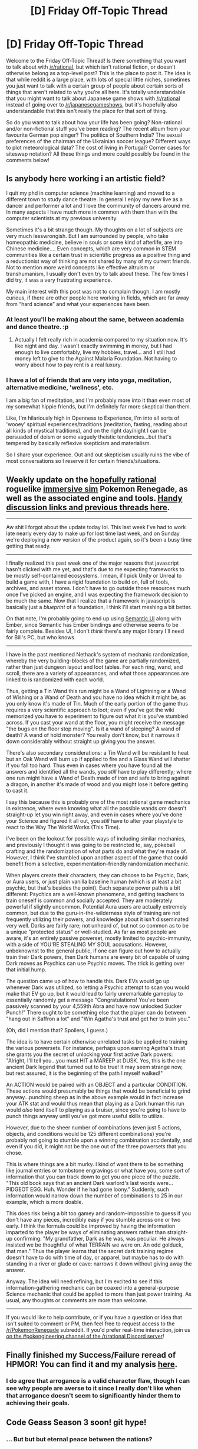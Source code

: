 #+TITLE: [D] Friday Off-Topic Thread

* [D] Friday Off-Topic Thread
:PROPERTIES:
:Author: AutoModerator
:Score: 15
:DateUnix: 1510931228.0
:DateShort: 2017-Nov-17
:END:
Welcome to the Friday Off-Topic Thread! Is there something that you want to talk about with [[/r/rational]], but which isn't rational fiction, or doesn't otherwise belong as a top-level post? This is the place to post it. The idea is that while reddit is a large place, with lots of special little niches, sometimes you just want to talk with a certain group of people about certain sorts of things that aren't related to why you're all here. It's totally understandable that you might want to talk about Japanese game shows with [[/r/rational]] instead of going over to [[/r/japanesegameshows]], but it's hopefully also understandable that this isn't really the place for that sort of thing.

So do you want to talk about how your life has been going? Non-rational and/or non-fictional stuff you've been reading? The recent album from your favourite German pop singer? The politics of Southern India? The sexual preferences of the chairman of the Ukrainian soccer league? Different ways to plot meteorological data? The cost of living in Portugal? Corner cases for siteswap notation? All these things and more could possibly be found in the comments below!


** Is anybody here working i an artistic field?

I quit my phd in computer science (machine learning) and moved to a different town to study dance theatre. In general I enjoy my new live as a dancer and performer a lot and I love the community of dancers around me. In many aspects I have much more in common with them than with the computer scientists at my previous university.

Sometimes it's a bit strange though. My thoughts on a lot of subjects are very much lesswrongish. But I am surrounded by people, who take homeopathic medicine, believe in souls or some kind of afterlife, are into Chinese medicine.... Even concepts, which are very common in STEM communities like a certain trust in scientific progress as a positive thing and a reductionist way of thinking are not shared by many of my current friends. Not to mention more weird concepts like effective altruism or transhumanism, I usually don't even try to talk about these. The few times I did try, it was a very frustrating experience.

My main interest with this post was not to complain though. I am mostly curious, if there are other people here working in fields, which are far away from “hard science” and what your experiences have been.
:PROPERTIES:
:Author: acinonys
:Score: 12
:DateUnix: 1510957285.0
:DateShort: 2017-Nov-18
:END:

*** At least you'll be making about the same, between academia and dance theatre. :p
:PROPERTIES:
:Author: GlueBoy
:Score: 7
:DateUnix: 1510963387.0
:DateShort: 2017-Nov-18
:END:

**** Actually I felt really rich in academia compared to my situation now. It's like night and day. I wasn't exactly swimming in money, but I had enough to live comfortably, live my hobbies, travel... and I still had money left to give to the Against Malaria Foundation. Not having to worry about how to pay rent is a real luxury.
:PROPERTIES:
:Author: acinonys
:Score: 1
:DateUnix: 1511106847.0
:DateShort: 2017-Nov-19
:END:


*** I have a lot of friends that are very into yoga, meditation, alternative medicine, 'wellness', etc.

I am a big fan of meditation, and I'm probably more into it than even most of my somewhat hippie friends, but I'm definitely far more skeptical than them.

Like, I'm hilariously high in Openness to Experience, I'm into all sorts of 'wooey' spiritual experiences/traditions (meditation, fasting, reading about all kinds of mystical traditions), and on the right day/night I can be persuaded of deism or some vaguely theistic tendencies...but that's tempered by basically reflexive skepticism and materialism.

So I share your experience. Out and out skepticism usually ruins the vibe of most conversations so I reserve it for certain friends/situations.
:PROPERTIES:
:Author: gardenofjew
:Score: 2
:DateUnix: 1511021122.0
:DateShort: 2017-Nov-18
:END:


** Weekly update on the [[https://docs.google.com/document/d/11QAh61C8gsL-5KbdIy5zx3IN6bv_E9UkHjwMLVQ7LHg/edit?usp=sharing][hopefully rational]] roguelike [[https://www.youtube.com/watch?v=kbyTOAlhRHk][immersive sim]] Pokemon Renegade, as well as the associated engine and tools. [[https://docs.google.com/document/d/1EUSMDHdRdbvQJii5uoSezbjtvJpxdF6Da8zqvuW42bg/edit?usp=sharing][Handy discussion links and previous threads here]].

--------------

Aw shit I forgot about the update today lol. This last week I've had to work late nearly every day to make up for lost time last week, and on Sunday we're deploying a new version of the product again, so it's been a busy time getting that ready.

--------------

I finally realized this past week one of the major reasons that javascript hasn't clicked with me yet, and that's due to me expecting frameworks to be mostly self-contained ecosystems. I mean, if I pick Unity or Unreal to build a game with, I have a rigid foundation to build on, full of tools, archives, and asset stores. I don't have to go outside those resources much once I've picked an engine, and I was expecting the framework decision to be much the same. Now that I realize that a framework in javascript is basically just a /blueprint/ of a foundation, I think I'll start meshing a bit better.

On that note, I'm probably going to end up using [[https://semantic-ui.com/][Semantic UI]] along with Ember, since Semantic has Ember bindings and otherwise seems to be fairly complete. Besides UI, I don't /think/ there's any major library I'll need for Bill's PC, but who knows.

--------------

I have in the past mentioned Nethack's system of mechanic randomization, whereby the very building-blocks of the game are partially randomized, rather than just dungeon layout and loot tables. For each ring, wand, and scroll, there are a variety of appearances, and what those appearances are linked to is randomized with each world.

Thus, getting a Tin Wand this run might be a Wand of Lightning or a Wand of Wishing or a Wand of Death and you have no idea which it might be, as you only know it's made of Tin. Much of the early portion of the game thus requires a very scientific approach to loot; even if you've got the wiki memorized you have to experiment to figure out what it is you've stumbled across. If you cast your wand at the floor, you might receive the message "the bugs on the floor stop moving". Is it a wand of sleeping? A wand of death? A wand of hold monster? You really don't know, but it narrows it down considerably without straight up giving you the answer.

There's also secondary considerations: a Tin Wand will be resistant to heat but an Oak Wand will burn up if applied to fire and a Glass Wand will shatter if you fall too hard. Thus even in cases where you have found all the answers and identified all the wands, you /still/ have to play differently; where one run might have a Wand of Death made of iron and safe to bring against a dragon, in another it's made of wood and you might lose it before getting to cast it.

I say this because this is probably one of the most rational game mechanics in existence, where even knowing what all the possible wands /are/ doesn't straight-up let you win right away, and even in cases where you've done your Science and figured it all out, you /still/ have to alter your playstyle to react to the Way The World Works (This Time).

I've been on the lookout for possible ways of including similar mechanics, and previously I thought it was going to be restricted to, say, pokeball crafting and the randomization of what parts do and what they're made of. However, I think I've stumbled upon another aspect of the game that could benefit from a selective, experimentation-friendly randomization mechanic.

When players create their characters, they can choose to be Psychic, Dark, or Aura users, or just plain vanilla baseline human (which is at least a bit psychic, but that's besides the point). Each separate power path is a bit different: Psychics are a well-known phenomena, and getting teachers to train oneself is common and socially accepted. They are moderately powerful if slightly uncommon. Potential Aura users are actually extremely common, but due to the guru-in-the-wilderness style of training are not frequently utilizing their powers, and knowledge about it isn't disseminated very well. Darks are fairly rare; not unheard of, but not so common as to be a unique "protected status" or well-studied. As far as most people are aware, it's an entirely passive powerset, mostly limited to psychic-immunity, with a side of YOU'RE STEALING MY SOUL accusations. However, unbeknownst to the general public, if one can figure out how to actually train their Dark powers, then Dark humans are every bit of capable of using Dark moves as Psychics can use Psychic moves. The trick is getting over that initial hump.

The question came up of how to handle this. Dark EVs would go up whenever Dark was utilized, so letting a Psychic attempt to scan you would make that EV go up, but it would lead to fairly unremarkable gameplay to essentially randomly get a message "Congratulations! You've been passively scanned by your 4,559th Abra and have now unlocked Sucker Punch!" There ought to be something else that the player can do between "hang out in Saffron a lot" and "Win Agatha's trust and get her to train you."

(Oh, did I mention that? Spoilers, I guess.)

The idea is to have certain otherwise unrelated tasks be applied to training the various powersets. For instance, perhaps upon earning Agatha's trust she grants you the secret of unlocking your first active Dark powers: "Alright, I'll tell you...you must HIT a MAREEP at DUSK. Yes, this is the one ancient Dark legend that turned out to be true! It may seem strange now, but rest assured, it is the beginning of the path I myself walked!"

An ACTION would be paired with an OBJECT and a particular CONDITION. These actions would presumably be things that would be beneficial to grind anyway...punching sheep as in the above example would in fact increase your ATK stat and would thus mean that playing as a Dark human this run would /also/ lend itself to playing as a bruiser, since you're going to have to punch things anyway until you've got more useful skills to utilize.

However, due to the sheer number of combinations (even just 5 actions, objects, and conditions would be 125 different combinations) you're probably not going to stumble upon a winning combination accidentally, and even if you did, it might not be the one out of the three powersets that you chose.

This is where things are a bit murky. I kind of want there to be something like journal entries or tombstone engravings or what have you, some sort of information that you can track down to get you one piece of the puzzle. "This old book says that an ancient Dark warlord's last words were...PIDGEOT EGG. Huh. Wonder if he had gone loony." Suddenly, such information would narrow down the number of combinations to 25 in our example, which is more doable.

This does risk being a bit too gamey and random--impossible to guess if you don't have any pieces, incredibly easy if you stumble across one or two early. I think the formula could be improved by having the information imparted to the player be ways of eliminating answers rather than straight-up confirming: "My grandfather, Dark as he was, was peculiar. He always insisted we be thoughtful of what TERRAIN we were on. An odd golduck, that man." Thus the player learns that the secret dark training regime doesn't have to do with time of day, or apparel, but maybe has to do with standing in a river or glade or cave: narrows it down without giving away the answer.

Anyway. The idea will need refining, but I'm excited to see if this information-gathering mechanic can be coaxed into a general-purpose Science mechanic that could be applied to more than just power training. As usual, any thoughts or comments are more than welcome.

--------------

If you would like to help contribute, or if you have a question or idea that isn't suited to comment or PM, then feel free to request access to the [[/r/PokemonRenegade]] subreddit. If you'd prefer real-time interaction, join us [[https://discord.gg/sM99CF3][on the #pokengineering channel of the /r/rational Discord server]]!
:PROPERTIES:
:Author: ketura
:Score: 13
:DateUnix: 1510974995.0
:DateShort: 2017-Nov-18
:END:


** Finally finished my Success/Failure reread of HPMOR! You can find it and my analysis [[https://www.reddit.com/r/HPMOR/comments/7do4y7/hjpev_successfailure_reread_chapters_100end/][here]].
:PROPERTIES:
:Author: DaystarEld
:Score: 8
:DateUnix: 1510954249.0
:DateShort: 2017-Nov-18
:END:

*** I do agree that arrogance is a valid character flaw, though I can see why people are averse to it since I really don't like when that arrogance doesn't seem to significantly hinder them to achieving their goals.
:PROPERTIES:
:Author: trekie140
:Score: 3
:DateUnix: 1510961847.0
:DateShort: 2017-Nov-18
:END:


** Code Geass Season 3 soon! git hype!
:PROPERTIES:
:Author: rationalidurr
:Score: 6
:DateUnix: 1510958516.0
:DateShort: 2017-Nov-18
:END:

*** ... But but but eternal peace between the nations?
:PROPERTIES:
:Author: CouteauBleu
:Score: 3
:DateUnix: 1510971678.0
:DateShort: 2017-Nov-18
:END:


** TOMT: I remember reading a rational fic some time ago, called or subtitled something like Alex in Wonderland, but what I recall of the plot is fuzzy and I can't find it.

The main character was a significant human, and fell into some kind of human reserve, where I think there was some population engineering going on. They find their way out, by following a multi-legged robot, into a surrounding maintenance area - I recall a scene where the robot walked on top of him, but the pressure was low enough that he was uninjured.

At some point in the story, possibly through flashbacks, it's revealed that presently there aren't many humans left and that they slowly phased out in favour of robots, the Earth is a biologically uninhabitable robot-world, and that the main character(?) or the robots(?) have memories from earlier versions of themselves in the distant past of being in a lab able to walk independently and looking intimidating, and of being a military robot that was commanded by an inspecting general that it was being pitched to to shoot itself(?).

I think some of the flashbacks, or the information nature of the world, came to the main character in the form of a dream.
:PROPERTIES:
:Author: holomanga
:Score: 4
:DateUnix: 1510962117.0
:DateShort: 2017-Nov-18
:END:

*** [[http://sifter.org/%7Esimon/AfterLife/chapter_1.html][http://sifter.org/~simon/AfterLife/chapter_1.html]]
:PROPERTIES:
:Author: FormerlySarsaparilla
:Score: 4
:DateUnix: 1510966619.0
:DateShort: 2017-Nov-18
:END:

**** Thank you! I'm going to have fun rereading it.
:PROPERTIES:
:Author: holomanga
:Score: 1
:DateUnix: 1510966663.0
:DateShort: 2017-Nov-18
:END:

***** No problem, I liked it enough that I had it saved in my ratfic bookmarks from the last time it was linked here!
:PROPERTIES:
:Author: FormerlySarsaparilla
:Score: 1
:DateUnix: 1510968697.0
:DateShort: 2017-Nov-18
:END:


** Pokemon Ultra Sun and Ultra Moon just got released today. Does anyone else plan to get it?

Personally, I already own Moon, so I'm buying Ultra Sun. I used Primarina in my previous playthrough, so I'm split between either using one of the other starters, or bringing in a bred pokemon from moon by using a friend's DS as an intermediary.
:PROPERTIES:
:Author: GaBeRockKing
:Score: 3
:DateUnix: 1510951567.0
:DateShort: 2017-Nov-18
:END:

*** I'm planning on getting it after finishing my job application that I'm working on now. I haven't really heard any hype for it, but it's a pokemon game so I'll give nintendo my money regardless.
:PROPERTIES:
:Author: MagicWeasel
:Score: 1
:DateUnix: 1511059243.0
:DateShort: 2017-Nov-19
:END:


** I'm world-building a Pathfinder setting (similar to D&D 3.5) and trying to solve one particularly nasty problem: why there hasn't been a vampire apocalypse. Think of your ordinary zombie apocalypse, and now imagine those zombies as vampires. Intelligent, able to turn into a giant bat or a cloud of gas, dominate your mind, heal rapidly, spider climb, and each vampire can create up to two new vampires who are utterly enslaved by it. However, if said vampire dies, those vampires it controlled become free-willed and able to do as they please.

The only things which can kill them are sunlight or having a wooden stake driven through their hearts followed by severing their heads and anointing them with holy water. If killed by any other means, they turn into a cloud of gas and have two hours to make it back to their coffin where they will be able to regenerate within an hour. Their only other weaknesses are inability to enter a private home or dwelling without permission, and a strong repulsion to mirrors, holy symbols, and garlic.

I don't see any good reason why a world with even a single free-roaming vampire would not rapidly turn into a vampire apocalypse. Any thoughts?
:PROPERTIES:
:Author: Norseman2
:Score: 2
:DateUnix: 1510939115.0
:DateShort: 2017-Nov-17
:END:

*** Though I don't /believe/ this is the case in 3.5 D&D, vampires requiring blood is a major impediment to their spread. If a vampire needs 1 pint of blood every day, and a human can safely give 1 pint every month, then the maximum carrying capacity for vampires is 1:30, though probably even more lopsided because you can't safely extract blood from e.g. babies. Maximum extraction of blood from the humanoid population is a vampire dystopia, not an apocalypse; the apocalypse only happens if the incentives for the creation of new vampires result in a tragedy of the commons where the humanoid population is wiped out, resulting in the eventual end of the vampire population as well.

So basically, your free-roaming vampire has to /want/ to create more vampires ad nauseum, which I don't think that he necessarily does, so long as he's constrained by the resource of blood, or maybe not even then. More vampires means more attention, and inevitably means more knowledge of vampire weaknesses, along with organized counter-forces dedicated to operating against vampire-kind. A free-roaming vampire can do as he wishes, with his freedom guaranteed by the difficulty in seeing his patterns; if there are too many vampires, then you have people walking around with mirrors, garlic, holy symbols, etc., never inviting anyone into their home, and adopting other anti-vampire practices.

It seems to me that it's to the benefit of every vampire, at least in the long-term, to ensure that as few people know about vampires as possible, and to ensure that the vampire population is small and controlled. That is, unless the vampires want to conduct war and make a play for taking over civilization, and that somewhat depends on what the civilization in question looks like.
:PROPERTIES:
:Author: alexanderwales
:Score: 7
:DateUnix: 1510940040.0
:DateShort: 2017-Nov-17
:END:

**** For Pathfinder, vampires do not strictly require blood to survive, though they suffer penalties without it, including compulsions to feed. It would be possible for a vampire apocalypse to end in a world filled with vampires who must feed off of livestock because all of the people have become vampires. However, feeding on sentient victims creates a euphoric sensation for vampires, and is compared in the rules to a drug addict 'satiating her inner demon,' so feeding on livestock would not be the ideal situation for the vampires.

The way I see it, I suspect that the first vampire would probably start off enjoying more or less free reign to feed its addiction, committing assaults here and there to render victims helpless for feeding. Eventually, people with proper weapons and magic would follow the vampire's tracks and try to kill it. If it survives, it would likely see the need for creating vampires to help protect itself, and the arms race would begin. Eventually, some of its subordinates would be killed while their thralls remain alive, and there would start to be multiple factions of free-willed vampires, leading into a tragedy of the commons scenario and eventual vampire apocalypse.
:PROPERTIES:
:Author: Norseman2
:Score: 2
:DateUnix: 1510944542.0
:DateShort: 2017-Nov-17
:END:

***** Vampires are often described as being smarter than the average human. Perhaps they can foresee the tragedy of the commons, and will slap each other down to prevent it if any of them starts going too far...
:PROPERTIES:
:Author: CCC_037
:Score: 3
:DateUnix: 1510976982.0
:DateShort: 2017-Nov-18
:END:


*** The reason that this hasn't happened is quite obvious, and spelled out in the rules explicitly. It hasn't happened because the Shadow Apocalypse happened first and wiped out the world even faster and harder - Shadows being CR 3 undead who are all incorporeal and thus basically even more unkillable for your average commoner than a vampire is, and also their spawning from killing people takes 1d4 rounds instead of 1d4 days. So a Shadow Apocalypse should wipe out your given civilization that consists mostly of people without magical weapons at a rate approximately 1,440,000% faster, thus explaining why a Vampire Apocalypse would never wipe the civilization - they're much too slow, the Shadow Apocalypses always run to completion first. They aren't even repelled by threshholds or anything, a single Shadow should be able to kill an entire village and make everything it killed into killers in a single night, they even pass through walls.
:PROPERTIES:
:Author: Escapement
:Score: 7
:DateUnix: 1510941002.0
:DateShort: 2017-Nov-17
:END:

**** The Shadow Apocalypse is a very good point and I love the name. It looks like that would spread at nearly 100 miles per day. However, the RAW state that shadows are content to stay in one place, sometimes even just one building in a town, leaving other buildings unscathed.

As such, to have a Shadow Apocalypse, you'd need a necromancer who created the first shadow and orders it to direct its spawn to wipe out everything. Assuming the world survives the first Shadow Apocalypse, subsequent attempts of that sort should be quite feasible to disrupt. In the event of an impending Shadow Apocalypse people could simply use divination to figure out who was controlling the shadows and kill that person plus the original shadow to stop the spread.

In contrast, with vampires, taking down the upper echelons of the hierarchy just leaves you with an increasingly free-willed cluster of varying vampire factions. Also, note that vampire mages can teleport, block divination, specifically assassinate mages who try to stop them, etc. And each mage killed by vampires is likely to become a new vampire mage. Once the vampire apocalypse begins, I don't see an easy end to it.
:PROPERTIES:
:Author: Norseman2
:Score: 3
:DateUnix: 1510953259.0
:DateShort: 2017-Nov-18
:END:

***** Another name for the Shadow Apocalypse is the Shadow Over The Sun. If the Necromancer directing this has Mind Blank up, goodbye cruel world - I strongly recommend Mind Blank for the discerning wizard attempting to bring about the end of the world, and that spell by itself is a strong argument to not take Abjuration as a banned school in 3/3.5... though in Pathfinder the penalties are much less burdensome for specializing, of course.

Anyways, to perhaps be more helpful regarding this sort of thing - there are a few fan-written supplements for D&D 3e/3.5 which you could use in a Pathfinder game with appropriate changes, that address this and similar consistency problems. These are the Tome series were written by Frank Trollman (who also wrote for Shadowrun 4 in e.g. /Street Magic/) and K, and distributed for free online:

[[http://www.tgdmb.com/viewtopic.php?t=34248][The Tome of Necromancy]]

[[http://www.tgdmb.com/viewtopic.php?t=28828][The Tome of Fiends]]

[[http://www.tgdmb.com/viewtopic.php?t=33294][Races of War]]

[[http://www.tgdmb.com/viewtopic.php?t=28547][Dungeonomicon]]

As well as providing interesting flavour and character options for a lot of popular archetypes that had been ill-served by the official rules, the authors restrict certain problems like the Vampire and Shadow spawning problems to make the established world more plausible by curtailing these paths to power a bit. In these houserules, Vampires created from characters of less than fifth level are only Vampire Spawn (who can't make more vampires), and of course fifth level and higher characters can conceivably defend themselves and in any case are significantly rarer; shadows are restricted in the section on Pools of Deep Shadow, which essentially restricts the area that Shadows can travel around and prevents spawn from eating the entire world. They also address a lot of other rule issues that are more 3/3.5e specific, and I'm unsure how much of these issues are still present in Pathfinder.

I strongly recommend reading them even just to mine for ideas - the Races of War depiction of the Sahuagin is one of the most hilarious pieces of flavour for the background of a campaign I've read:

#+begin_quote
  * Borderlands of the Sahuagin: Sore Winners
    :PROPERTIES:
    :CUSTOM_ID: borderlands-of-the-sahuagin-sore-winners
    :END:
  The first thing to understand about the Sahuagin is that they have already won. Completely. The surface of the world is about 3/4 ocean and they own almost all of it. From the standpoint of the Sahuagin, the only places on the planet that have non-Sahuagin races in them are the stale crusts that they already had the presence of mind to cut off their sandwich. All of the non-Sahuagin races are all ghettoized. Even the other aquatic races have been marginalized to the point where they only get the brackish water (Locathah), the rocky shallows (merfolk), the underground darks (Kuo-Toans), or the muddy salt marshes (Lizardfolk). The real real estate -- the ocean and coastline -- are pretty much the private playground of the Sahuagin.

  Individually, Sahuagin will kick your ass, and collectively they will kick the ass of any nation you happen to support. The combined populations of all other sapient races on any planet are less than the population of Sahuagin on that planet. The Sahuagin are also much smarter and better organized than you are so their cities are actually more productive than yours per person in addition to the fact that they have more cities than all the other races and their cities are more populous.

  The Sahuagin mutate constantly, but are not inclined to Chaos. They just all have different appearances and capabilities. But every one of them is gifted with super intelligence and thick natural armor. The Sahuagin deep seers are some of the most gifted wizards on the planet and honestly have nothing better to do than just scry on crap and tell the armies where there's some cool stuff to go loot. From time to time the Sahuagin will come onto land to beat the living crap out of people and take control of important or valuable items. Then they take the spoils of war and drag it back under water, laughing the whole time.

  Against this backdrop of crushing inferiority, how do the other races maintain? Most of them are fighting for stakes so small that they haven't even /noticed/ that the vast majority of the planet is owned and operated by brutally efficient fish men. But one race that certainly has noticed the power discrepancy is the race of elves most likely to be forgotten: the Sea Elves. They actually live in many of the same areas and have a war going with them.

  Life is hard for a Sea Elf, because every one of them is born into a post-apocalyptic world where mutants run amok and hunt them for sport. But it's actually even worse than that because in addition to simply being physically and intellectually inferior to the Sahuagin like everyone else is -- they are actually stupid and useless /even contrasted with the surface races/. An average Sea Elf is as much the intellectual inferior to a Sahuagin as a Griffin is to a normal human. The Sahuagin consider the Sea Elves to be little more than animals, and they aren't wrong.

  The Sea Elves keep surviving at all because they see farther than Sahuagin in low-light conditions (and are thus often able to /swim away/ from potential encounters with Sahuagin during the morning and twilight hours that Sea Elves leave their hidden nests), and also because every so often a Sahuagin gets born who looks exactly like a Sea Elf. These Sahuagin mutants, called Malenti, are a little bit worse than a normal Sahuagin in that they lack the rending claws. But they're still stronger and smarter than any Sea Elf that ever swam the 7 seas. So when these Malenti realize that they get a crap deal from Sahuagin society, they often as not run off to join the Sea Elves, where they almost immediately rise to positions of leadership. They also gain crap loads of experience very quickly because the odds are so stacked against them. In short, the reason that the Sea Elves still exist is that they actually are a splinter faction of Sahuagin that uses real sea elves as beasts of burden instead of simply hunting them like the more normal Sahuagin groups do.

  And yet, despite the fact that the Sahuagin have *won* at *everything*, they still continue to fight the other races and take their children and stuff. Partly this is to feed the insatiable demands of their Baatezu masters, and partly this is because on some deep level the Sahuagin are convinced that it actually couldn't possibly be that easy. In addition to looking for bling and candy to take from the weaker races, the Deep Seers are also combing the world for the one thing that the Great Mothers are pretty sure exists somewhere: the hidden army that the other races are putting together to take the world back from the clutches of the Sahuagin Empire. As far as anyone knows, it doesn't exist, but for some reason the Great Mothers keep insisting that the searching continue. Maybe they know something we don't?

  *Campaign Seed: Free Your World*

  The Sahuagin have pushed things too far. After the leveling of the city of Kelport, the remaining peoples of the land have at last come to realize the danger that the Sahuagins' unchecked strength poses. The natural alliance of pretty much everyone against the Sahuagin has formed. But how far can you trust your allies? Will the goblins really show up when they said they would? And does everyone together have the strength to topple the coral spires of the Deep Seers?

  *Campaign Seed: The Price of Hubris*

  In ages past, the Sahuagin conquered the seas of the Kuo-Toa. They crushed their temples, and slaughtered their children. And noone liked the Kuo-Toa because of all the sacrificing people to the Great Evils they used to do, so noone did anything about it at the time. As massively successful empires are wont to do, the Sahuagin have allowed themselves to become decadent and haven't been crossing their Ts particularly, and now the Great Evils are straining to enter the world. That's... unfortunate... because these ancient and malevolent forces have the power and inclination to destroy everyone on the planet. And to make things worse, while some of the Sahuagin are aware of the problem and contracted our heroes to help solve it, lots of other Sahuagin refuse to acknowledge that any problem could possibly warrant getting help from outsiders and will work against you at every turn.
#+end_quote
:PROPERTIES:
:Author: Escapement
:Score: 5
:DateUnix: 1510955673.0
:DateShort: 2017-Nov-18
:END:


*** In a previous 3.5 setting I had, Maruts [[http://www.d20pfsrd.com/bestiary/monster-listings/outsiders/inevitable/inevitable-marut/][(d20pfsrd link)]] tracked down each type of undead, so there'd always be at least one high-level automaton tracking down and slaying vampires on the material plane.

I've also run a Pathfinder campaign where the world was mostly overrun by undead before the remaining people managed to get a barrier up to protect themselves. Roughly 1/4 of the world sits behind a high magical wall with a terrifying number of undead just barely visible on the other side, waiting for the barrier to come down.

It's possible some deities see a significant rise in vampire population as one particular god or another trying to seize more power, and in turn, send their own champions to strike down the offending vampires.
:PROPERTIES:
:Author: cellsminions
:Score: 5
:DateUnix: 1510948997.0
:DateShort: 2017-Nov-17
:END:

**** Maruts are a very good point, particularly for intelligent undead. It would probably take considerably more than one to balance things out, but Maruts could certainly be invaluable for constraining the spread of vampirism.
:PROPERTIES:
:Author: Norseman2
:Score: 2
:DateUnix: 1510958467.0
:DateShort: 2017-Nov-18
:END:


*** Not familiar with Pathfinder, so take what I say with a grain of salt.

If someone wanted to kill a vampire, could they not expose said coffin to sunlight, then kill the vampire through normal means? Basically just wreck their home during the day, and the vampire has no ability to escape. Any vampire set on overrunning a society would have to face quite a bit of push back from people who would otherwise be unwilling to take the risk of attacking them.

Other options could be that vampires are unwilling to overrun society. Turning everyone into a vampire means that either they run out of humans to feed on, or they have to farm humans for blood. That sounds like quite a bit of work when they currently are an Apex predator surrounded by food.

Or possibly vampires are limited on the number of vampires they can enslave, and are intensely antisocial towards other free-willed vampires. I'm assuming from your post that the two enslaved vampires can enslave others. If the original vampire can only control, say, two levels down in that hierarchy, and free willed vampires are otherwise in a constant power struggle, you would never have a party of more than 7 vampires acting with any degree of coordination. That's threatening to an individual, or small parties, but not a threat to a society or a decent army.
:PROPERTIES:
:Author: sicutumbo
:Score: 3
:DateUnix: 1510940642.0
:DateShort: 2017-Nov-17
:END:

**** u/Norseman2:
#+begin_quote
  If someone wanted to kill a vampire, could they not expose said coffin to sunlight, then kill the vampire through normal means?
#+end_quote

Absolutely, yes. However, to do that, you'd need to delve into whatever cave, dungeon, sewer or basement that the vampire placed has its coffin in and fight the vampire on its own turf. You may need to deal with traps the vampire has laid. It's likely going to be very difficult and there's good odds that many people will die in the process, but it is feasible.

#+begin_quote
  Turning everyone into a vampire means that either they run out of humans to feed on, or they have to farm humans for blood.
#+end_quote

I don't expect it would be intentional. I suspect it would happen naturally as a result of free-willed vampires creating a tragedy of the commons kind of situation.

#+begin_quote
  I'm assuming from your post that the two enslaved vampires can enslave others.
#+end_quote

Yes, so theoretically you could have a single vampire indirectly controlling millions of vampires. Each vampire only gets direct control of its own spawn, but it can command its spawn to command their spawn to command... etc.
:PROPERTIES:
:Author: Norseman2
:Score: 2
:DateUnix: 1510957741.0
:DateShort: 2017-Nov-18
:END:

***** u/sicutumbo:
#+begin_quote
  Absolutely, yes. However, to do that, you'd need to delve into whatever cave, dungeon, sewer or basement that the vampire placed has its coffin in and fight the vampire on its own turf. You may need to deal with traps the vampire has laid. It's likely going to be very difficult and there's good odds that many people will die in the process, but it is feasible.
#+end_quote

Ah, never even considered caves. I was picturing a group of people throwing bombs or fireballs or whatever is appropriate at a house or mansion. Guess that shows my bias from living in a flat area near the coast.

#+begin_quote
  I don't expect it would be intentional. I suspect it would happen naturally as a result of free-willed vampires creating a tragedy of the commons kind of situation.
#+end_quote

I'm not sure this applies. I'm postulating that the end state is undesirable, even in a world where there is a single vampire. If a free willed vampire finds that living in a predominantly human world is desirable, and that adding additional vampires gives diminishing returns, and the cost of keeping said vampires fed is linear, the free willed vampire wouldn't have any incentive to enslave more vampires beyond a small number.

For an example, say 4 vampires inhabit a large forest, with a few towns along the border with a total population of 40,000. They need to feed on one human a month. The human cost is basically lost in the noise of people dying in the forest. Does having 40 vampires improve the master vampire's quality of life? Does it improve it in proportion to the increased difficulties of feeding 10 times as many vampires?

#+begin_quote
  Yes, so theoretically you could have a single vampire indirectly controlling millions of vampires. Each vampire only gets direct control of its own spawn, but it can command its spawn to command their spawn to command... etc.
#+end_quote

That's what I thought. It would be a bit silly for this post to exist if it was firmly established that the slaved vampires can't control other vampires.
:PROPERTIES:
:Author: sicutumbo
:Score: 2
:DateUnix: 1510967225.0
:DateShort: 2017-Nov-18
:END:

****** u/Norseman2:
#+begin_quote
  the free willed vampire wouldn't have any incentive to enslave more vampires beyond a small number.
#+end_quote

The problem is if that original vampire gets killed while its subordinates survive. You then have two free-willed vampires who potentially split off and form separate groups, and the same thing can potentially happen again, resulting in additional groups of free-willed vampires.

#+begin_quote
  For an example, say 4 vampires inhabit a large forest, with a few towns along the border with a total population of 40,000. They need to feed on one human a month. The human cost is basically lost in the noise of people dying in the forest. Does having 40 vampires improve the master vampire's quality of life? Does it improve it in proportion to the increased difficulties of feeding 10 times as many vampires?
#+end_quote

More likely the vampires would need to feed every day or so, but every week might be feasible for stronger vampires. Four vampires could probably take turns and drain a person dry, although that would likely sometimes be insufficient for a group of four, so they might sometimes need more than one victim. Assuming 1½ victims per week, it would be about 78 victims per year.

Compare this to the country with the highest homicide rate in the world, El Salvador, with 108.64 homicides per 100,000 people per year. These four vampires would be claiming 195 victims per 100,000 people per year. It's more than enough to draw attention. Even a single missing person in the forest would likely draw investigation. Bloodhounds and trackers could follow the victim's scent and footprints and work out where they ended up. When their corpse is found drained of blood with obvious signs of a struggle and nearby humanoid footprints, the vampire hunt would be on.
:PROPERTIES:
:Author: Norseman2
:Score: 1
:DateUnix: 1510968765.0
:DateShort: 2017-Nov-18
:END:


*** Because Pathfinder vampires [[http://www.d20pfsrd.com/bestiary/monster-listings/templates/vampire/][suck]] (no pun intended).

#+begin_quote
  If killed by any other means, they turn into a cloud of gas and have two hours to make it back to their coffin where they will be able to regenerate within an hour.
#+end_quote

Yeah, they flee back to their coffin ... at 4.5 mph, helpfully leading the prospective vampire-slayers back to their lair at a leisurely walking pace. And then they spend an hour orporeal and Helpless.

In addition, it's "very difficult" (DC 25) and takes at least two rounds for them to approach or attack a person with a holy symbol (or a mirror, or garlic), they can't enter homes, and they suffer grievous damage from water - not holy water, just ordinary running water.

Sure, they're superhuman ... sort of. But they're not super-angry-human-mob.

Newborn "vampire spawn" are even weaker, can't reproduce, and AFAICT there's no rule for how long it takes for them to develop into proper vampires.

Oh, and Pathfinder vampirism can't spread beyond the original species, so in the event that a vampire apocalypse did occur all other sapient species would be fine:

#+begin_quote
  A vampire can create spawn out of those it slays with blood drain or energy drain, provided that the slain creature is of the same creature type as the vampire's base creature type. The victim rises from death as a vampire spawn in 1d4 days.
#+end_quote

So if you really need an excuse for every village to have a /Decanter of Endless Water/ for easy Vampire extermination and every villager to wear a holy symbol (which one would assume they would anyway TBH), you could always kill off a minor breed of Elves to vampire plague in the backstory to forewarn them.
:PROPERTIES:
:Author: MugaSofer
:Score: 3
:DateUnix: 1511002343.0
:DateShort: 2017-Nov-18
:END:


*** Well, the Two Year Emperor solved this problem via direct divine intervention. Wraiths, IIRC, have the same problem. Anything killed by a wraith can become one. What they did there was drastically reduce the probability that turning would work.

Terry Pratchett solved this problem culturally, in Lords and Ladies. Vampires that bred too quickly, or stepped too far out of their behavioural expectations were slapped down by everybody around.

Both of these have a "created already in motion" aspect. If nobody knows the vampires are a problem, you won't get the coordination to work either solution.

But where does the first vampire come from? Was it made by a dark god? Perhaps that god doesn't want the world to be boring and peopled entirely by vampires. There's nobody to torture, for instance. So that god might "sit" on vampires, or instill compulsions, or maybe make the vampire maturation process take longer.

Maybe the first vampire was made by a wizard? Then the god of magic could do similar things, or let all the other gods know. The wizard could be smart, and tell people about the problem, so that anti-vampire crusades are a regular part of the local culture.

A world with vampires, that still exists, will have all sorts of things built into the culture for dealing with them. You don't go down dark alleys, well, these guys won't either. Everybody will wear holy symbols, public building will be filled with mirrors, garlic oil on the door posts, etc.

Finally, why does the first vampire want to spark an apocalypse? Maybe he likes the world the way it is. Better to be a legend that nobody believes is real, then there aren't holy symbols everywhere when he's trying to get lunch. Maybe he tried it, and the gods slapped them down, so now every new vampire is taught to keep things low-key out of self preservation. Then if you get a crazy vampire who doesn't follow along, the others might keep him in line. They know his weaknesses, after all.

There's a ton of divination magic in Pathfinder. Some vampire causes trouble... scry up his coffin and send some people to burn it while you distract the vampire somewhere else. Now he's as killable as anybody.
:PROPERTIES:
:Author: kraryal
:Score: 2
:DateUnix: 1510940106.0
:DateShort: 2017-Nov-17
:END:

**** u/Norseman2:
#+begin_quote
  Everybody will wear holy symbols, public building will be filled with mirrors, garlic oil on the door posts, etc.

  There's a ton of divination magic in Pathfinder. Some vampire causes trouble... scry up his coffin and send some people to burn it while you distract the vampire somewhere else. Now he's as killable as anybody.
#+end_quote

Good points, a sufficiently organized resistance might be able to manage. People would need to grow garlic /everywhere/, everyone's clothes and equipment would need holy symbols on them, etc. but it should be feasible. I'm just concerned that in this case, vampires might turn to unconventional tactics, like firebombing cities to force people to flee their homes. It doesn't fix the holy symbols issue, but that only has a range of about 5 ft. against vampires anyway, and they can potentially resist the effects, it's just difficult for them. I can imagine that garlic bread would quickly become one of the staple foods.
:PROPERTIES:
:Author: Norseman2
:Score: 1
:DateUnix: 1510958298.0
:DateShort: 2017-Nov-18
:END:

***** I think what I've described is predicated on keeping vampires rare. If vampires get organized ( or individually powerful enough as a mage, I suppose), then you the kind of cultural tactics I'm describing go away and you end up with a sort of militarized human culture instead.

Like people living in mountains, with sunlight wards near all the entrances, no communal spaces, vampire hunting parties all the time, etc. I'm assuming you still want something of a normal culture running around for your adventurers after all.
:PROPERTIES:
:Author: kraryal
:Score: 3
:DateUnix: 1510973346.0
:DateShort: 2017-Nov-18
:END:


** I watched The Good Place because a recommendation on this sub led me to find a lot of praise for a show that flew under my radar despite being created by one of the people behind Parks & Rec and Brooklyn 99. Unfortunately, I ended up very disappointed by the series.

I like Parks & Rec and Brooklyn 99 because they are more than just comedies, they tell stories you can (sometimes) take seriously with characters who undergo development on top of being funny. So I immediately began looking for an underlying theme of The Good Place.

From the start, I thought the show was going to be a satire of W.E.I.R.D. culture. We'd see a heaven and hell based on the morality of modern middle class liberals, the target audience of which I'm a member, only to see how such a system can still be discriminatory and somewhat arbitrary.

Eleanor would be a narcissist who couldn't learn empathy, Chidi an intellectual who never did anything important with his knowledge, Tahani a pretentious elitist who only helped people for the social status, and Jason a street kid who simply didn't know any better. I thought it was a brilliant idea.

Turns out, that was not what the show was about at all. It was just a comedy about characters who are idiots and assholes who get humiliated and actually do deserve exactly what the afterlife gave them because heaven takes context and intention into account, except I don't think that makes sense.

Eleanor, Tahani, and Jason's upbringing made them who they were and the latter seems mentally incapable of understanding the consequences of his actions. Even Chidi is stated to be solely responsible for his own failures even though I think he suffers from an anxiety disorder.

I get that we're supposed to root for these characters in spite of their flaws or still consider their fate unjust, but I thought the way the ending recontextualizes the characters within the story completely undercut the set up. After that, I didn't care about what happened to them because they didn't seem to have any control anymore.

It's not that I think the show is bad, it just turned out to not be what I wanted it to. I thought it was a subtle social satire that disguised itself as an odd unsubtle comedy, but it turned out to just be a comedy that I never found all that funny in the first place.

It's almost exactly the same thing I felt toward The Unbreakable Kimmy Schmidt. A goofy satire that seemed to be really about the determination to survive in the crazy world we live in, only for the plot to go where I didn't want it to and all that's left are jokes about people being dumb.

I can't just laugh at idiots and assholes because of what they do, there needs to be some wit to the writing or substance to the story to get me to care. SAO Abridged, Faiser, early Brooklyn 99, and Sirens managed to do both and I love them all, but even just one of those would be enough.
:PROPERTIES:
:Author: trekie140
:Score: 2
:DateUnix: 1510943780.0
:DateShort: 2017-Nov-17
:END:

*** To me, it was a relief to see the big reveal because there was just so much wrong with that notion of Heaven that I was constantly distracted by it. I get that things like loving Nickleback being worthy of going to hell is The Joke but it was just too absurd to be taken seriously enough for me to care about the characters.

I like your perception of it as social satire, but don't think that was necessarily undone by the reveal. Instead, the core message of the story to me seemed to be that People Can Change, even those consigned to an eternity of torture, and if that's true then there's something even more fundamentally broken with the system. I haven't seen season 2 so I don't know what direction they take things in, but if the series doesn't end with them causing an utter breakdown of order in the afterlife by proving that people can actually be redeemed if they meet the right people and are put in the right circumstances, I'd be very surprised/disappointed.
:PROPERTIES:
:Author: DaystarEld
:Score: 2
:DateUnix: 1510949328.0
:DateShort: 2017-Nov-17
:END:

**** I actually felt the same way about the afterlife, literally any system based around the idea of assigning people to paradise or torture for eternity is based on a fundamentally unsound premise. I never laughed at the jokes they made about the afterlife because I couldn't stop taking the situation seriously no matter how absurd it got, especially since they state how getting into heaven is the exception rather than the norm.

The problem with the message that this system is flawed is that I consider it so blindly obvious that I can't enjoy a story that's just about that, so I thought the way they'd inject nuance is by getting the audience to relate to the moral code of heaven so they would pass judgment on the characters and get called out on it. The point would be that there's something wrong with us for implicitly hating fans of Nickleback and that's a message I want to hear.

That ended up not happening, so it just became a story about victims of an unjust cosmic order where the characters accomplished almost nothing. If that reveal had come halfway through I would've enjoyed seeing them continue the fight, but when it's the ending I feel like I wasted a lot of time on a story that failed to give me what I wanted from it. I don't understand what people got from the show that I didn't, besides humor that doesn't suit my tastes.
:PROPERTIES:
:Author: trekie140
:Score: 1
:DateUnix: 1510955881.0
:DateShort: 2017-Nov-18
:END:

***** u/alexanderwales:
#+begin_quote
  That ended up not happening, so it just became a story about victims of an unjust cosmic order where the characters accomplished almost nothing.
#+end_quote

You know that it's got a second season, right? Based on what you said, I'd advise you to just drop the show, but this critique in particular seems like a bad one, given that the show is ongoing. (And it seems like a bad critique in a way that I think a lot of critiques of serial fiction tend to be bad when they try to look at a work holistically before that work is completed.)
:PROPERTIES:
:Author: alexanderwales
:Score: 3
:DateUnix: 1510974363.0
:DateShort: 2017-Nov-18
:END:


** I just got introduced to the Polity novels by [[https://youtu.be/EfszijxnVCg][this short video]] and have never been sold on a book series so fast, it sounds like just the right mixture of hard and soft sci-fi I'd love, but have been unable to find an ebook or audiobook version on Amazon. Does anyone know where I could find one?
:PROPERTIES:
:Author: trekie140
:Score: 2
:DateUnix: 1510960503.0
:DateShort: 2017-Nov-18
:END:

*** Amazon shows a LOT of his stuff as kindle e-books for me. Are you misspelling his name or something? (e.g. Neil instead of Neal). [[https://www.amazon.com/Gridlinked-Agent-Cormac-Book-1-ebook/dp/B003DWC6I6][This is an early book in the Polity series on Amazon.com]].

I am not sure about Amazon and international shopping; is it possible that Amazon.co.uk and Amazon.ca and etc. might have different book availability or something? I haven't really looked into that at all personally.
:PROPERTIES:
:Author: Escapement
:Score: 1
:DateUnix: 1510977812.0
:DateShort: 2017-Nov-18
:END:

**** The books are listed for kindle, but when you click on them it says “not available at this time” for all but Cormac #2.
:PROPERTIES:
:Author: trekie140
:Score: 1
:DateUnix: 1511011328.0
:DateShort: 2017-Nov-18
:END:

***** Interesting - I personally see a "buy now with 1-click" that I am not going to click on because I don't actually want to buy them. The "Send a Free Sample" option appears to work entirely correctly for Gridlinked.

If you seriously can't find a way to exchange money for them, there are probably alternatives - the most moral of which would probably be obtaining them through a public library.
:PROPERTIES:
:Author: Escapement
:Score: 1
:DateUnix: 1511011602.0
:DateShort: 2017-Nov-18
:END:

****** I found it on .ca and .uk, I'll see if it sends it to my kindle.
:PROPERTIES:
:Author: trekie140
:Score: 1
:DateUnix: 1511012011.0
:DateShort: 2017-Nov-18
:END:


** I've been listening to the podcast Early and Often: The History of Elections in America, and enjoying it immensely. David Severa does a great job teaching about this fascinating bit of history. Available on iTunes [[https://itunes.apple.com/us/podcast/early-and-often-the-history-of-elections-in-america/id1274290333][(link)]] or PodBean [[https://www.podbean.com/podcast-detail/zyxpb-58e1f/Early+and+Often+The+History+of+Elections+in+America][(link)]].

What podcasts are you all listening to? Anything cool?
:PROPERTIES:
:Author: blazinghand
:Score: 1
:DateUnix: 1510949301.0
:DateShort: 2017-Nov-17
:END:

*** My favorite podcast is The Mixed Six, My Brother My Brother and Me is my go-to comedy show (start with the first episode of this year), Trends Like These helps me keep up with the news, NPR Politics and On The Media bring me great analysis, Heathcare Triage is the one source that makes sense of healthcare politics, Welcome to Night Vale has surreal humor mixed with cosmic horror, and The Adventure Zone is some damn entertaining pulp fantasy.

I'm currently working my way through Wolf 359, Story Break by RocketJump is a concept I love about outlining stories, [[https://soundcloud.com/greg-stolze/termination-shock-1-frasier-crane-and-the-spiders-from-mars][Termination Shock]] is a rpg campaign about exploring a really weird and interesting sci-fi setting with the brothers from Fraiser (no really), and One Shot has some hilarious improv comedy like Lasers & Feelings and the stupidly awesome Pizza Party Rumble.
:PROPERTIES:
:Author: trekie140
:Score: 2
:DateUnix: 1510957507.0
:DateShort: 2017-Nov-18
:END:


*** SAYER is my number one recommendation at the moment - it's a really good sci-fi podcast about an AI that always gives you the shivers with the ambiguity of the AI's stance on humanity. Our Fair City is also quite good - it's post-apocalyptic, very funny, and an interesting story
:PROPERTIES:
:Author: gintokifan
:Score: 1
:DateUnix: 1511044183.0
:DateShort: 2017-Nov-19
:END:


** No TTE update this week. I haven't had the occasion to work on it, and I'm mostly out of design principles to talk about.
:PROPERTIES:
:Author: CouteauBleu
:Score: 1
:DateUnix: 1511082279.0
:DateShort: 2017-Nov-19
:END:
